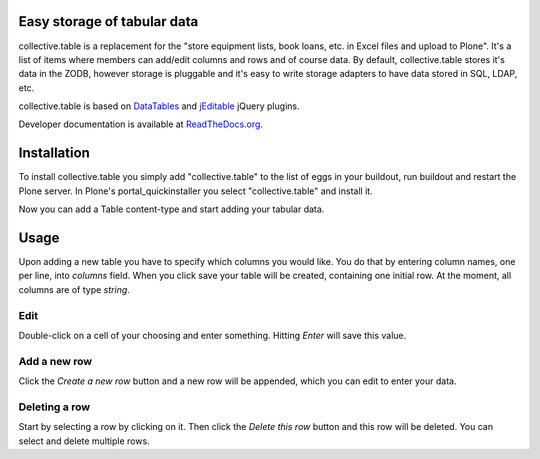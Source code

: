 Easy storage of tabular data
============================


collective.table is a replacement for the "store equipment lists, book loans,
etc. in Excel files and upload to Plone". It's a list of items where members
can add/edit columns and rows and of course data. By default, collective.table
stores it's data in the ZODB, however storage is pluggable and it's easy to
write storage adapters to have data stored in SQL, LDAP, etc.

collective.table is based on `DataTables <http://datatables.net>`_ and
`jEditable <http://www.appelsiini.net/projects/jeditable>`_ jQuery plugins.

Developer documentation is available at `ReadTheDocs.org
<http://readthedocs.org/docs/collectivetable/en/latest/>`_.


Installation
============

To install collective.table you simply add "collective.table" to the list of
eggs in your buildout, run buildout and restart the Plone server. In Plone's
portal_quickinstaller you select "collective.table" and install it.

Now you can add a Table content-type and start adding your tabular data.


Usage
=====

Upon adding a new table you have to specify which columns you would like. You
do that by entering column names, one per line, into `columns` field. When you
click save your table will be created, containing one initial row. At the
moment, all columns are of type `string`.

Edit
----
Double-click on a cell of your choosing and enter something. Hitting `Enter`
will save this value.

Add a new row
-------------
Click the `Create a new row` button and a new row will be appended, which you
can  edit to enter your data.

Deleting a row
--------------
Start by selecting a row by clicking on it. Then click the `Delete this row`
button and this row will be deleted. You can select and delete multiple rows. 
